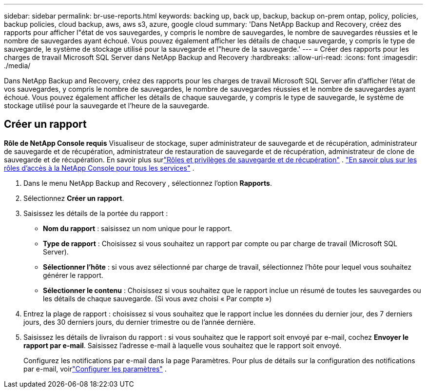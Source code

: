 ---
sidebar: sidebar 
permalink: br-use-reports.html 
keywords: backing up, back up, backup, backup on-prem ontap, policy, policies, backup policies, cloud backup, aws, aws s3, azure, google cloud 
summary: 'Dans NetApp Backup and Recovery, créez des rapports pour afficher l"état de vos sauvegardes, y compris le nombre de sauvegardes, le nombre de sauvegardes réussies et le nombre de sauvegardes ayant échoué.  Vous pouvez également afficher les détails de chaque sauvegarde, y compris le type de sauvegarde, le système de stockage utilisé pour la sauvegarde et l"heure de la sauvegarde.' 
---
= Créer des rapports pour les charges de travail Microsoft SQL Server dans NetApp Backup and Recovery
:hardbreaks:
:allow-uri-read: 
:icons: font
:imagesdir: ./media/


[role="lead"]
Dans NetApp Backup and Recovery, créez des rapports pour les charges de travail Microsoft SQL Server afin d’afficher l’état de vos sauvegardes, y compris le nombre de sauvegardes, le nombre de sauvegardes réussies et le nombre de sauvegardes ayant échoué.  Vous pouvez également afficher les détails de chaque sauvegarde, y compris le type de sauvegarde, le système de stockage utilisé pour la sauvegarde et l'heure de la sauvegarde.



== Créer un rapport

*Rôle de NetApp Console requis* Visualiseur de stockage, super administrateur de sauvegarde et de récupération, administrateur de sauvegarde et de récupération, administrateur de restauration de sauvegarde et de récupération, administrateur de clone de sauvegarde et de récupération.  En savoir plus surlink:reference-roles.html["Rôles et privilèges de sauvegarde et de récupération"] . https://docs.netapp.com/us-en/console-setup-admin/reference-iam-predefined-roles.html["En savoir plus sur les rôles d'accès à la NetApp Console pour tous les services"^] .

. Dans le menu NetApp Backup and Recovery , sélectionnez l’option *Rapports*.
. Sélectionnez *Créer un rapport*.
. Saisissez les détails de la portée du rapport :
+
** *Nom du rapport* : saisissez un nom unique pour le rapport.
** *Type de rapport* : Choisissez si vous souhaitez un rapport par compte ou par charge de travail (Microsoft SQL Server).
** *Sélectionner l'hôte* : si vous avez sélectionné par charge de travail, sélectionnez l'hôte pour lequel vous souhaitez générer le rapport.
** *Sélectionner le contenu* : Choisissez si vous souhaitez que le rapport inclue un résumé de toutes les sauvegardes ou les détails de chaque sauvegarde.  (Si vous avez choisi « Par compte »)


. Entrez la plage de rapport : choisissez si vous souhaitez que le rapport inclue les données du dernier jour, des 7 derniers jours, des 30 derniers jours, du dernier trimestre ou de l'année dernière.
. Saisissez les détails de livraison du rapport : si vous souhaitez que le rapport soit envoyé par e-mail, cochez *Envoyer le rapport par e-mail*. Saisissez l’adresse e-mail à laquelle vous souhaitez que le rapport soit envoyé.
+
Configurez les notifications par e-mail dans la page Paramètres.  Pour plus de détails sur la configuration des notifications par e-mail, voirlink:br-use-settings-advanced.html["Configurer les paramètres"] .


